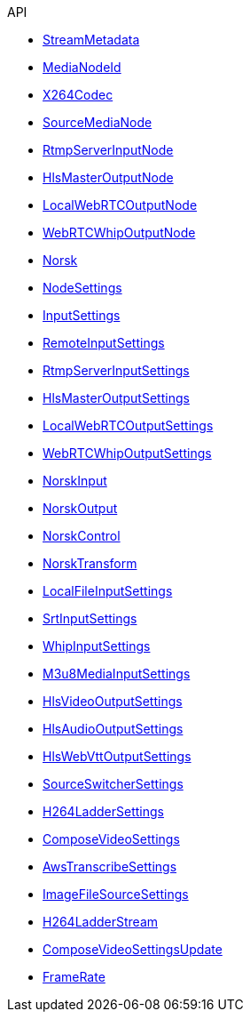 .API
* xref:norsk-api::StreamMetadata.adoc[StreamMetadata]
* xref:norsk-api::MediaNodeId.adoc[MediaNodeId]
* xref:norsk-api::X264Codec.adoc[X264Codec]
* xref:norsk-api::SourceMediaNode.adoc[SourceMediaNode]
* xref:norsk-api::RtmpServerInputNode.adoc[RtmpServerInputNode]
* xref:norsk-api::HlsMasterOutputNode.adoc[HlsMasterOutputNode]
* xref:norsk-api::LocalWebRTCOutputNode.adoc[LocalWebRTCOutputNode]
* xref:norsk-api::WebRTCWhipOutputNode.adoc[WebRTCWhipOutputNode]
* xref:norsk-api::Norsk.adoc[Norsk]
* xref:norsk-api::NodeSettings.adoc[NodeSettings]
* xref:norsk-api::InputSettings.adoc[InputSettings]
* xref:norsk-api::RemoteInputSettings.adoc[RemoteInputSettings]
* xref:norsk-api::RtmpServerInputSettings.adoc[RtmpServerInputSettings]
* xref:norsk-api::HlsMasterOutputSettings.adoc[HlsMasterOutputSettings]
* xref:norsk-api::LocalWebRTCOutputSettings.adoc[LocalWebRTCOutputSettings]
* xref:norsk-api::WebRTCWhipOutputSettings.adoc[WebRTCWhipOutputSettings]
* xref:norsk-api::NorskInput.adoc[NorskInput]
* xref:norsk-api::NorskOutput.adoc[NorskOutput]
* xref:norsk-api::NorskControl.adoc[NorskControl]
* xref:norsk-api::NorskTransform.adoc[NorskTransform]
* xref:norsk-api::LocalFileInputSettings.adoc[LocalFileInputSettings]
* xref:norsk-api::SrtInputSettings.adoc[SrtInputSettings]
* xref:norsk-api::WhipInputSettings.adoc[WhipInputSettings]
* xref:norsk-api::M3u8MediaInputSettings.adoc[M3u8MediaInputSettings]
* xref:norsk-api::HlsVideoOutputSettings.adoc[HlsVideoOutputSettings]
* xref:norsk-api::HlsAudioOutputSettings.adoc[HlsAudioOutputSettings]
* xref:norsk-api::HlsWebVttOutputSettings.adoc[HlsWebVttOutputSettings]
* xref:norsk-api::SourceSwitcherSettings.adoc[SourceSwitcherSettings]
* xref:norsk-api::H264LadderSettings.adoc[H264LadderSettings]
* xref:norsk-api::ComposeVideoSettings.adoc[ComposeVideoSettings]
* xref:norsk-api::AwsTranscribeSettings.adoc[AwsTranscribeSettings]
* xref:norsk-api::ImageFileSourceSettings.adoc[ImageFileSourceSettings]
* xref:norsk-api::H264LadderStream.adoc[H264LadderStream]
* xref:norsk-api::ComposeVideoSettingsUpdate.adoc[ComposeVideoSettingsUpdate]
* xref:norsk-api::FrameRate.adoc[FrameRate]